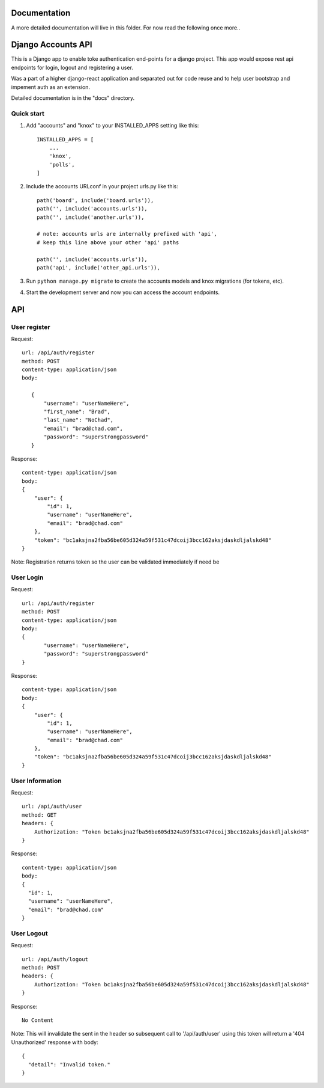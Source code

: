 =============
Documentation
=============

A more detailed documentation will live in this folder. For now read the following once more..

===================
Django Accounts API
===================

This is a Django app to enable toke authentication end-points for a django project. This app would expose
rest api endpoints for login, logout and registering a user.

Was a part of a higher django-react application and separated out for code reuse and to help user bootstrap
and impement auth as an extension.

Detailed documentation is in the "docs" directory.

Quick start
-----------

1. Add "accounts" and "knox" to your INSTALLED_APPS setting like this::

    INSTALLED_APPS = [
        ...
        'knox',
        'polls',
    ]

2. Include the accounts URLconf in your project urls.py like this::

    path('board', include('board.urls')),
    path('', include('accounts.urls')),
    path('', include('another.urls')),

    # note: accounts urls are internally prefixed with 'api', 
    # keep this line above your other 'api' paths

    path('', include('accounts.urls')),
    path('api', include('other_api.urls')),


3. Run ``python manage.py migrate`` to create the accounts models and knox migrations (for tokens, etc).

4. Start the development server and now you can access the account endpoints.


=====
API
=====

User register
--------------

Request::
 
 url: /api/auth/register
 method: POST
 content-type: application/json
 body:

    {
        "username": "userNameHere",
        "first_name": "Brad",
        "last_name": "NoChad",
        "email": "brad@chad.com",
        "password": "superstrongpassword"
    }

Response::

 content-type: application/json
 body:
 {
     "user": {
         "id": 1,
         "username": "userNameHere",
         "email": "brad@chad.com"
     },
     "token": "bc1aksjna2fba56be605d324a59f531c47dcoij3bcc162aksjdaskdljalskd48"
 }

Note: Registration returns token so the user can be validated immediately if need be


User Login
-----------

Request::

 url: /api/auth/register
 method: POST
 content-type: application/json
 body:
 {
 	"username": "userNameHere",
 	"password": "superstrongpassword"
 }

Response::

 content-type: application/json
 body:
 {
     "user": {
         "id": 1,
         "username": "userNameHere",
         "email": "brad@chad.com"
     },
     "token": "bc1aksjna2fba56be605d324a59f531c47dcoij3bcc162aksjdaskdljalskd48"
 }


User Information
----------------

Request::

 url: /api/auth/user
 method: GET
 headers: {
     Authorization: "Token bc1aksjna2fba56be605d324a59f531c47dcoij3bcc162aksjdaskdljalskd48"
 }

Response::

 content-type: application/json
 body:
 {
   "id": 1,
   "username": "userNameHere",
   "email": "brad@chad.com"
 }


User Logout
-----------

Request::

 url: /api/auth/logout
 method: POST
 headers: {
     Authorization: "Token bc1aksjna2fba56be605d324a59f531c47dcoij3bcc162aksjdaskdljalskd48"
 }

Response::

 No Content

Note: This will invalidate the sent in the header so subsequent call to '/api/auth/user' using
this token will return a '404 Unauthorized' response with body::

 {
   "detail": "Invalid token."
 }
